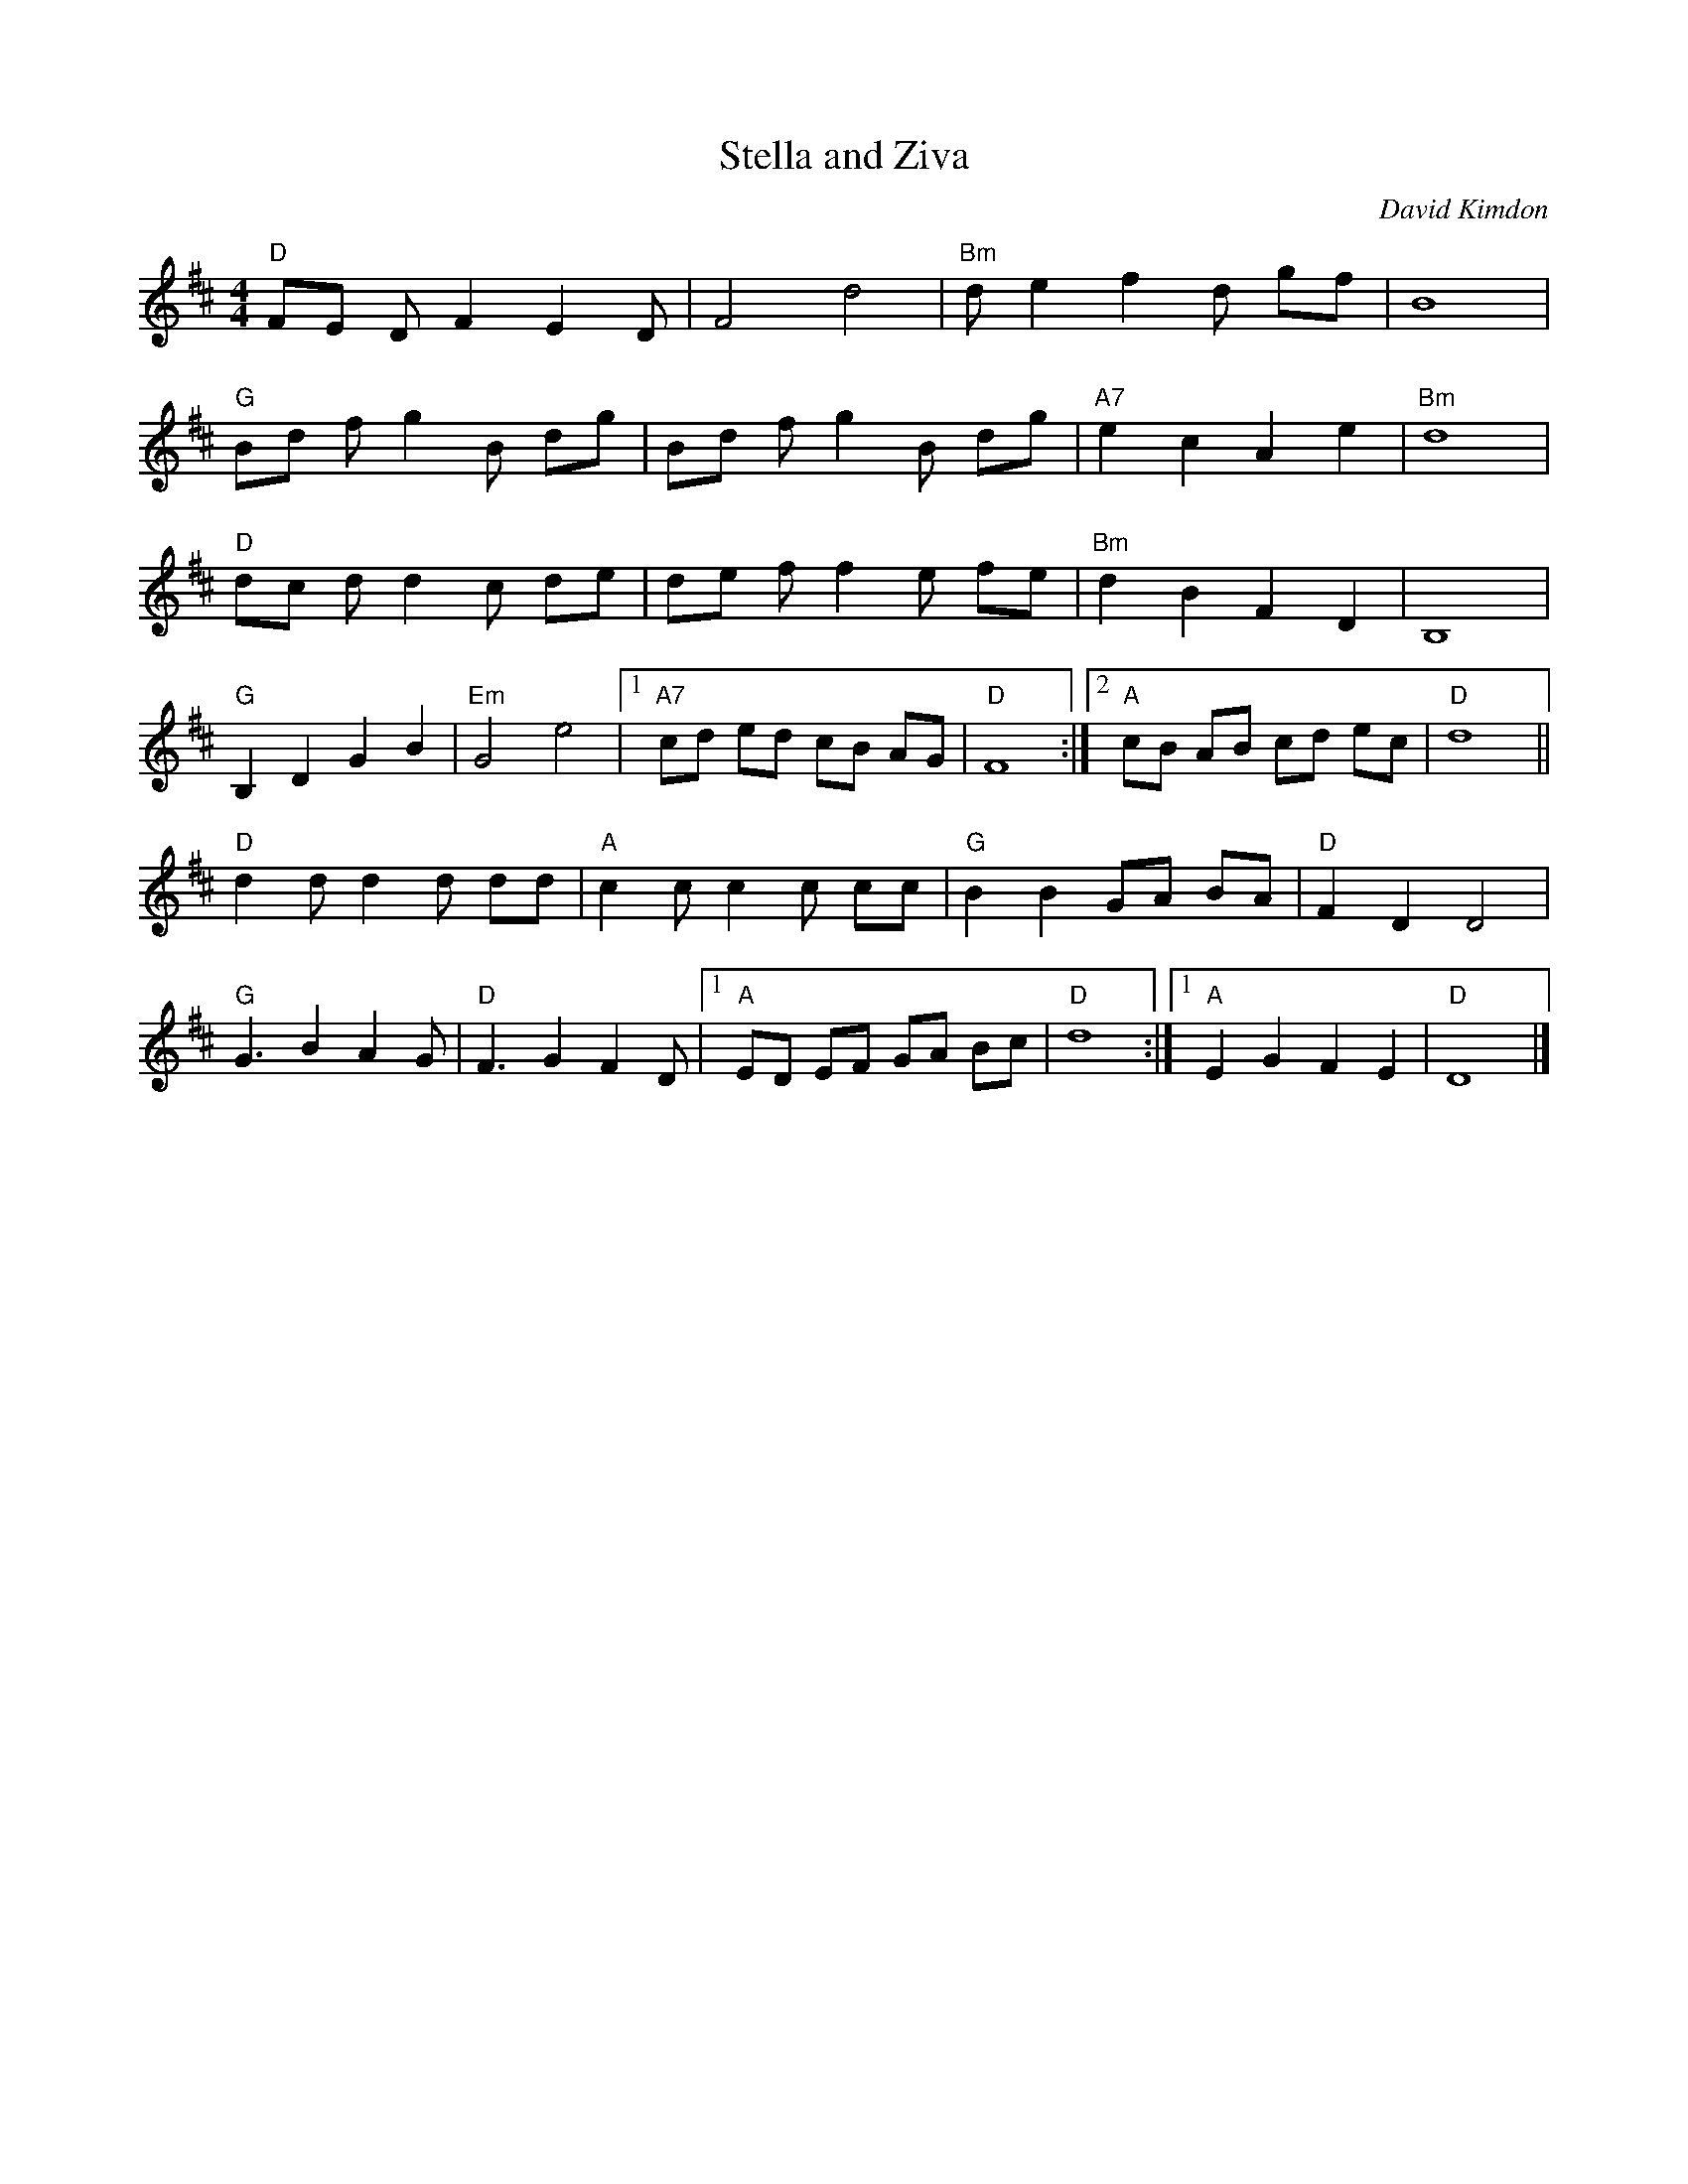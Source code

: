 X:1
T: Stella and Ziva
L:1/8
M: 4/4
C: David Kimdon
K:D
"D"FE D F2 E2 D |F4 d4|"Bm" d e2 f2 d gf|B8| 
"G"Bd f g2 B dg|Bd f g2 B dg|"A7"e2 c2 A2 e2|"Bm"d8|
"D" dc d d2 c de | de f f2 e fe|"Bm" d2 B2 F2 D2 |B,8|
"G"B,2 D2 G2 B2 | "Em" G4 e4 |[1"A7"cd ed cB AG|"D"F8:|][2 "A" cB AB cd ec| "D" d8||
"D"d2 d d2 d dd |  "A" c2 c c2 c cc | "G" B2 B2 GA BA | "D" F2 D2 D4 | 
 "G"G3 B2 A2 G|"D"F3 G2 F2 D|[1"A"ED EF GA Bc|"D"d8:|][1"A"E2 G2 F2 E2|"D"D8|]
